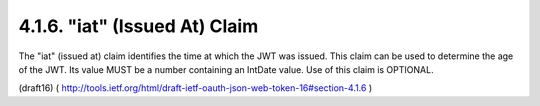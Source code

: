 .. _jwt.iat:

4.1.6.  "iat" (Issued At) Claim
^^^^^^^^^^^^^^^^^^^^^^^^^^^^^^^^^^^^


The "iat" (issued at) claim identifies the time at which the JWT was
issued.  This claim can be used to determine the age of the JWT.  Its
value MUST be a number containing an IntDate value.  Use of this
claim is OPTIONAL.

(draft16)
( http://tools.ietf.org/html/draft-ietf-oauth-json-web-token-16#section-4.1.6 )
